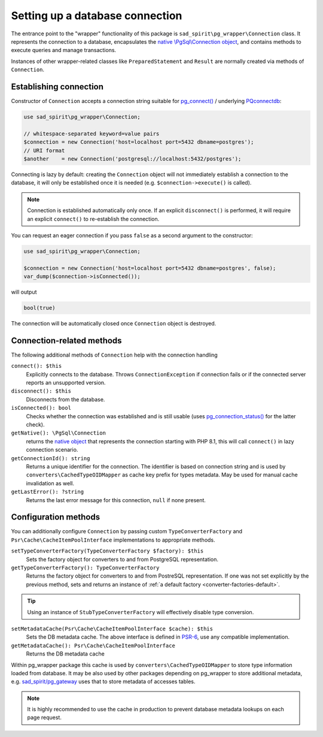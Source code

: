 ================================
Setting up a database connection
================================

The entrance point to the "wrapper" functionality of this package is ``sad_spirit\pg_wrapper\Connection`` class.
It represents the connection to a database, encapsulates the
`native \\PgSql\\Connection object <https://www.php.net/manual/en/class.pgsql-connection.php>`__,
and contains methods to execute queries and manage transactions.

Instances of other wrapper-related classes like ``PreparedStatement`` and ``Result`` are normally created via methods
of ``Connection``.

Establishing connection
=======================

Constructor of ``Connection`` accepts a connection string suitable for
`pg_connect() <https://www.php.net/manual/en/function.pg-connect.php>`__ /
underlying `PQconnectdb <https://www.postgresql.org/docs/current/libpq-connect.html#LIBPQ-PQCONNECTDB>`__:

.. code-block:: php

   use sad_spirit\pg_wrapper\Connection;

   // whitespace-separated keyword=value pairs
   $connection = new Connection('host=localhost port=5432 dbname=postgres');
   // URI format
   $another    = new Connection('postgresql://localhost:5432/postgres');

Connecting is lazy by default: creating the ``Connection`` object will not immediately establish a connection
to the database, it will only be established once it is needed (e.g. ``$connection->execute()`` is called).

.. note::
    Connection is established automatically only once. If an explicit ``disconnect()`` is performed,
    it will require an explicit ``connect()`` to re-establish the connection.

You can request an eager connection if you pass ``false`` as a second argument to the constructor:

.. code-block:: php

   use sad_spirit\pg_wrapper\Connection;

   $connection = new Connection('host=localhost port=5432 dbname=postgres', false);
   var_dump($connection->isConnected());

will output

.. code-block:: output

   bool(true)

The connection will be automatically closed once ``Connection`` object is destroyed.

Connection-related methods
==========================

The following additional methods of ``Connection`` help with the connection handling

``connect(): $this``
    Explicitly connects to the database. Throws ``ConnectionException`` if connection fails
    or if the connected server reports an unsupported version.

``disconnect(): $this``
    Disconnects from the database.

``isConnected(): bool``
    Checks whether the connection was established and is still usable (uses
    `pg_connection_status() <https://www.php.net/manual/en/function.pg-connection-status.php>`__ for the latter check).

``getNative(): \PgSql\Connection``
    returns the `native object
    <https://www.php.net/manual/en/class.pgsql-connection.php>`__ that represents the connection starting with PHP 8.1,
    this will call ``connect()`` in lazy connection scenario.

``getConnectionId(): string``
    Returns a unique identifier for the connection. The identifier is based
    on connection string and is used by ``converters\CachedTypeOIDMapper`` as cache key prefix for types metadata.
    May be used for manual cache invalidation as well.

``getLastError(): ?string``
    Returns the last error message for this connection, ``null`` if none present.

Configuration methods
=====================

You can additionally configure ``Connection`` by passing custom ``TypeConverterFactory``
and ``Psr\Cache\CacheItemPoolInterface`` implementations to appropriate methods.

``setTypeConverterFactory(TypeConverterFactory $factory): $this``
    Sets the factory object for converters to and from PostgreSQL representation.

``getTypeConverterFactory(): TypeConverterFactory``
    Returns the factory object for converters to and from PostreSQL representation.
    If one was not set explicitly by the previous method, sets and returns
    an instance of :ref:`a default factory <converter-factories-default>`.

.. tip::
    Using an instance of ``StubTypeConverterFactory`` will effectively disable type conversion.


``setMetadataCache(Psr\Cache\CacheItemPoolInterface $cache): $this``
    Sets the DB metadata cache. The above interface is defined in `PSR-6 <http://www.php-fig.org/psr/psr-6/>`__,
    use any compatible implementation.

``getMetadataCache(): Psr\Cache\CacheItemPoolInterface``
    Returns the DB metadata cache

Within pg_wrapper package this cache is used by ``converters\CachedTypeOIDMapper`` to store type information
loaded from database. It may be also used by other packages depending on pg_wrapper to store additional metadata,
e.g. `sad_spirit/pg_gateway <https://github.com/sad-spirit/pg-gateway>`__ uses that to store metadata
of accesses tables.

.. note::
    It is highly recommended to use the cache in production to prevent database metadata lookups
    on each page request.
